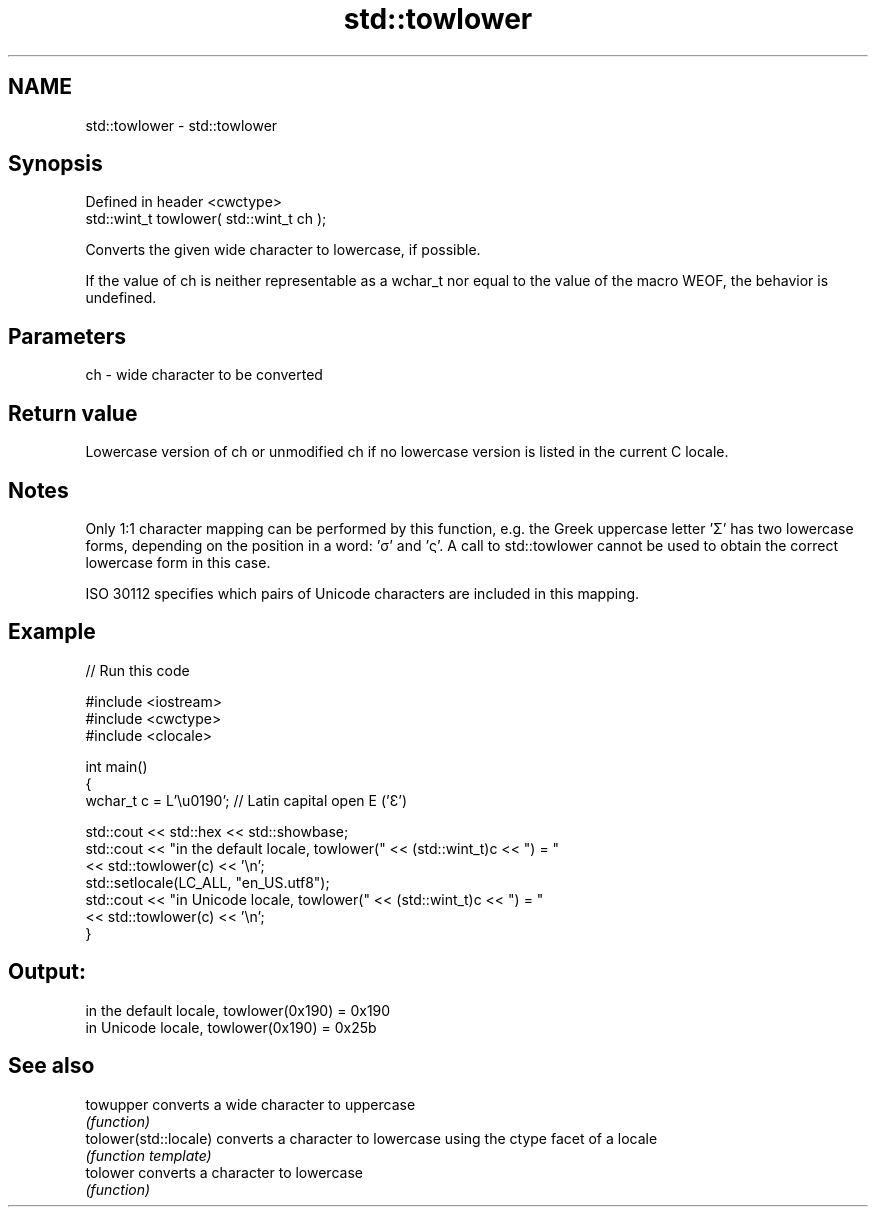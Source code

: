 .TH std::towlower 3 "2020.03.24" "http://cppreference.com" "C++ Standard Libary"
.SH NAME
std::towlower \- std::towlower

.SH Synopsis
   Defined in header <cwctype>
   std::wint_t towlower( std::wint_t ch );

   Converts the given wide character to lowercase, if possible.

   If the value of ch is neither representable as a wchar_t nor equal to the value of the macro WEOF, the behavior is undefined.

.SH Parameters

   ch - wide character to be converted

.SH Return value

   Lowercase version of ch or unmodified ch if no lowercase version is listed in the current C locale.

.SH Notes

   Only 1:1 character mapping can be performed by this function, e.g. the Greek uppercase letter 'Σ' has two lowercase forms, depending on the position in a word: 'σ' and 'ς'. A call to std::towlower cannot be used to obtain the correct lowercase form in this case.

   ISO 30112 specifies which pairs of Unicode characters are included in this mapping.

.SH Example

   
// Run this code

 #include <iostream>
 #include <cwctype>
 #include <clocale>

 int main()
 {
     wchar_t c = L'\\u0190'; // Latin capital open E ('Ɛ')

     std::cout << std::hex << std::showbase;
     std::cout << "in the default locale, towlower(" << (std::wint_t)c << ") = "
               << std::towlower(c) << '\\n';
     std::setlocale(LC_ALL, "en_US.utf8");
     std::cout << "in Unicode locale, towlower(" << (std::wint_t)c << ") = "
               << std::towlower(c) << '\\n';
 }

.SH Output:

 in the default locale, towlower(0x190) = 0x190
 in Unicode locale, towlower(0x190) = 0x25b

.SH See also

   towupper             converts a wide character to uppercase
                        \fI(function)\fP
   tolower(std::locale) converts a character to lowercase using the ctype facet of a locale
                        \fI(function template)\fP
   tolower              converts a character to lowercase
                        \fI(function)\fP
